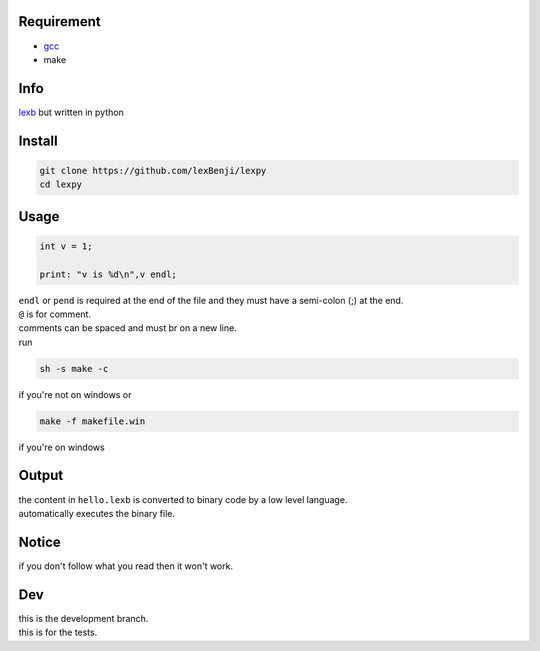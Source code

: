 Requirement
===========

- `gcc <https://gcc.gnu.org/installation>`_
- make

Info
====

`lexb <https://github.com/lexBenji/lexb>`_ but written in python

Install
=======

.. code:: sh

   git clone https://github.com/lexBenji/lexpy
   cd lexpy

Usage
=====

.. code:: c

   int v = 1;

   print: "v is %d\n",v endl;

| ``endl`` or ``pend`` is required at the end of the file and they must have a semi-colon (;) at the end.
| ``@`` is for comment.
| comments can be spaced and must br on a new line.
| run

.. code:: sh

   sh -s make -c

if you're not on windows or

.. code:: sh

   make -f makefile.win

if you're on windows

Output
======

| the content in ``hello.lexb`` is converted to binary code by a low level language.
| automatically executes the binary file.

Notice
======

if you don't follow what you read then it won't work.

Dev
===

| this is the development branch.
| this is for the tests.
